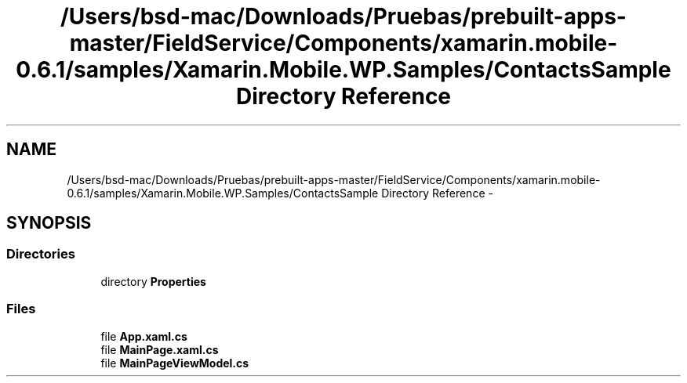 .TH "/Users/bsd-mac/Downloads/Pruebas/prebuilt-apps-master/FieldService/Components/xamarin.mobile-0.6.1/samples/Xamarin.Mobile.WP.Samples/ContactsSample Directory Reference" 3 "Tue Jul 1 2014" "My Project" \" -*- nroff -*-
.ad l
.nh
.SH NAME
/Users/bsd-mac/Downloads/Pruebas/prebuilt-apps-master/FieldService/Components/xamarin.mobile-0.6.1/samples/Xamarin.Mobile.WP.Samples/ContactsSample Directory Reference \- 
.SH SYNOPSIS
.br
.PP
.SS "Directories"

.in +1c
.ti -1c
.RI "directory \fBProperties\fP"
.br
.in -1c
.SS "Files"

.in +1c
.ti -1c
.RI "file \fBApp\&.xaml\&.cs\fP"
.br
.ti -1c
.RI "file \fBMainPage\&.xaml\&.cs\fP"
.br
.ti -1c
.RI "file \fBMainPageViewModel\&.cs\fP"
.br
.in -1c
